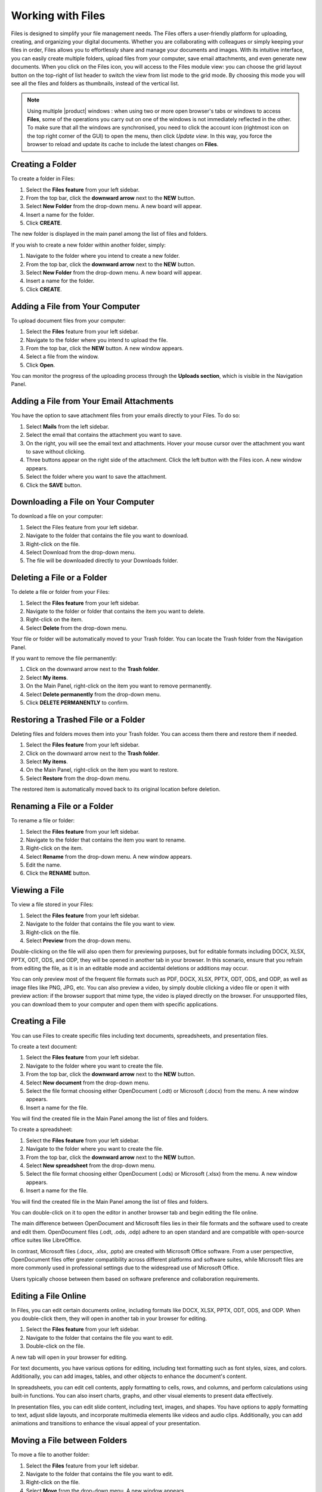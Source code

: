 .. SPDX-FileCopyrightText: 2022 Zextras <https://www.zextras.com/>
..
.. SPDX-License-Identifier: CC-BY-NC-SA-4.0

====================
 Working with Files
====================

  .. image:: /img/files.png
                :align: center
                :width: 100%
              
Files is designed to simplify your file management needs. The Files offers a user-friendly platform for uploading, creating, and organizing your digital documents. Whether you are collaborating with colleagues or simply keeping your files in order, Files allows you to effortlessly share and manage your documents and images. With its intuitive interface, you can easily create multiple folders, upload files from your computer, save email attachments, and even generate new documents.
When you click on the Files icon, you will access to the Files module view: you can choose the grid layout button on the top-right of list header to switch the view from list mode to the grid mode. By choosing this mode you will see all the files and folders as thumbnails, instead of the vertical list.


.. note:: Using multiple |product| windows : when using two or more open browser's tabs or windows to access
  **Files**, some of the operations you carry out on one of the windows
  is not immediately reflected in the other. To make sure that all
  the windows are synchronised, you need to click the account icon
  (rightmost icon on the top right corner of the GUI) to open the
  menu, then click *Update view*. In this way, you force the browser
  to reload and update its cache to include the latest changes on
  **Files**.

Creating a Folder
=================

To create a folder in Files:

#.	Select the **Files feature** from your left sidebar.
#.	From the top bar, click the **downward arrow** next to the **NEW** button.
#.	Select **New Folder** from the drop-down menu. A new board will appear.
#.	Insert a name for the folder.
#.	Click **CREATE**.

The new folder is displayed in the main panel among the list of files and folders.

If you wish to create a new folder within another folder, simply:

#.	Navigate to the folder where you intend to create a new folder.
#.	From the top bar, click the **downward arrow** next to the **NEW** button.
#.	Select **New Folder** from the drop-down menu. A new board will appear.
#.	Insert a name for the folder.
#.	Click **CREATE**.

  .. image:: /img/files-new-folder.png
                :align: center
                :width: 100%

Adding a File from Your Computer
================================

To upload document files from your computer:

#.	Select the **Files** feature from your left sidebar.
#.	Navigate to the folder where you intend to upload the file.
#.	From the top bar, click the **NEW** button. A new window appears.
#.	Select a file from the window.
#.	Click **Open**.

You can monitor the progress of the uploading process through the **Uploads section**, which is visible in the Navigation Panel.

Adding a File from Your Email Attachments
=========================================

You have the option to save attachment files from your emails directly to your Files. To do so:

#.	Select **Mails** from the left sidebar.
#.	Select the email that contains the attachment you want to save.
#.	On the right, you will see the email text and attachments. Hover your mouse cursor over the attachment you want to save without clicking.
#.	Three buttons appear on the right side of the attachment. Click the left button with the Files icon. A new window appears.
#.	Select the folder where you want to save the attachment.
#.	Click the **SAVE** button.

  .. image:: /img/save-attachment.png
                :align: center
                :width: 100%

Downloading a File on Your Computer
===================================

To download a file on your computer:

#.	Select the Files feature from your left sidebar.
#.	Navigate to the folder that contains the file you want to download.
#.	Right-click on the file.
#.	Select Download from the drop-down menu.
#.	The file will be downloaded directly to your Downloads folder.

Deleting a File or a Folder
===========================

To delete a file or folder from your Files:

#.	Select the **Files feature** from your left sidebar.
#.	Navigate to the folder or folder that contains the item you want to delete.
#.	Right-click on the item.
#.	Select **Delete** from the drop-down menu.

Your file or folder will be automatically moved to your Trash folder. You can locate the Trash folder from the Navigation Panel.

If you want to remove the file permanently:

#.	Click on the downward arrow next to the **Trash folder**.
#.	Select **My items**.
#.	On the Main Panel, right-click on the item you want to remove permanently.
#.	Select **Delete permanently** from the drop-down menu.
#.	Click **DELETE PERMANENTLY** to confirm.

Restoring a Trashed File or a Folder
====================================

Deleting files and folders moves them into your Trash folder. You can access them there and restore them if needed.

1.	Select the **Files feature** from your left sidebar.
2.	Click on the downward arrow next to the **Trash folder**.
3.	Select **My items**.
4.	On the Main Panel, right-click on the item you want to restore.
5.	Select **Restore** from the drop-down menu.

The restored item is automatically moved back to its original location before deletion.

Renaming a File or a Folder
===========================

To rename a file or folder:

#.	Select the **Files feature** from your left sidebar.
#.	Navigate to the folder that contains the item you want to rename.
#.	Right-click on the item.
#.	Select **Rename** from the drop-down menu. A new window appears.
#.	Edit the name.
#.	Click the **RENAME** button.

Viewing a File
==============

To view a file stored in your Files:

#.	Select the **Files feature** from your left sidebar.
#.	Navigate to the folder that contains the file you want to view.
#.	Right-click on the file.
#.	Select **Preview** from the drop-down menu.

Double-clicking on the file will also open them for previewing purposes, but for editable formats including DOCX, XLSX, PPTX, ODT, ODS, and ODP, they will be opened in another tab in your browser. In this scenario, ensure that you refrain from editing the file, as it is in an editable mode and accidental deletions or additions may occur.

You can only preview most of the frequent file formats such as PDF, DOCX, XLSX, PPTX, ODT, ODS, and ODP, as well as image files like PNG, JPG, etc.
You can also preview a video, by simply double clicking a video file or open it with preview action: if the browser support that mime type, the video is played directly on the browser.
For unsupported files, you can download them to your computer and open them with specific applications.

Creating a File
===============

You can use Files to create specific files including text documents, spreadsheets, and presentation files.

To create a text document:

#.	Select the **Files feature** from your left sidebar.
#.	Navigate to the folder where you want to create the file.
#.	From the top bar, click the **downward arrow** next to the **NEW** button.
#.	Select **New document** from the drop-down menu.
#.	Select the file format choosing either OpenDocument (.odt) or Microsoft (.docx) from the menu. A new window appears.
#.	Insert a name for the file.

You will find the created file in the Main Panel among the list of files and folders.

To create a spreadsheet:

#.	Select the **Files feature** from your left sidebar.
#.	Navigate to the folder where you want to create the file.
#.	From the top bar, click the **downward arrow** next to the **NEW** button.
#.	Select **New spreadsheet** from the drop-down menu.
#.	Select the file format choosing either OpenDocument (.ods) or Microsoft (.xlsx) from the menu. A new window appears.
#.	Insert a name for the file.

You will find the created file in the Main Panel among the list of files and folders.

You can double-click on it to open the editor in another browser tab and begin editing the file online.

The main difference between OpenDocument and Microsoft files lies in their file formats and the software used to create and edit them. OpenDocument files (.odt, .ods, .odp) adhere to an open standard and are compatible with open-source office suites like LibreOffice. 

In contrast, Microsoft files (.docx, .xlsx, .pptx) are created with Microsoft Office software. From a user perspective, OpenDocument files offer greater compatibility across different platforms and software suites, while Microsoft files are more commonly used in professional settings due to the widespread use of Microsoft Office. 

Users typically choose between them based on software preference and collaboration requirements.

Editing a File Online
=====================

In Files, you can edit certain documents online, including formats like DOCX, XLSX, PPTX, ODT, ODS, and ODP. 
When you double-click them, they will open in another tab in your browser for editing.

#.	Select the **Files feature** from your left sidebar.
#.	Navigate to the folder that contains the file you want to edit.
#.	Double-click on the file.

A new tab will open in your browser for editing.

For text documents, you have various options for editing, including text formatting such as font styles, sizes, and colors. Additionally, you can add images, tables, and other objects to enhance the document's content.

In spreadsheets, you can edit cell contents, apply formatting to cells, rows, and columns, and perform calculations using built-in functions. You can also insert charts, graphs, and other visual elements to present data effectively.

In presentation files, you can edit slide content, including text, images, and shapes. You have options to apply formatting to text, adjust slide layouts, and incorporate multimedia elements like videos and audio clips. Additionally, you can add animations and transitions to enhance the visual appeal of your presentation.

Moving a File between Folders
=============================

To move a file to another folder:

#.	Select the **Files** feature from your left sidebar.
#.	Navigate to the folder that contains the file you want to edit.
#.	Right-click on the file.
#.	Select **Move** from the drop-down menu. A new window appears.
#.	Select the folder where you want to move the file.
#.	Click the **MOVE** button.

Alternatively, you can drag and drop files into different folders, or the parent folder displayed on the folder path at the top of the Main Panel, above the list of files and folders.

Copying a File
==============

To copy a file and create a duplicate in another folder:

#.	Select the **Files feature** from your left sidebar.
#.	Navigate to the folder that contains the file you want to copy.
#.	Right-click on the file.
#.	Select **Copy** from the drop-down menu. A new window appears.
#.	Choose the destination folder where you want to copy the file.
#.	Click the **COPY** button.

Flagging a File
===============

To flag a file for future reference and make it stand out, you can:

#.	Select the **Files feature** from your left sidebar.
#.	Navigate to the folder that contains the file you want to flag.
#.	Right-click on the file.
#.	Select **Flag** from the drop-down menu.

To remove the flag from the file, you can follow the same process and select **Unflag**.

Managing File Versioning
========================

  .. image:: /img/versions.png
                :align: center
                :width: 100%

File versioning enables you to manage changes to your documents in Files. Each time you modify and save a file, the version number automatically updates. The most recent version number is visible in the file document list.

To view the history of the file, you can follow these steps:

#.	Select the **Files feature** from your left sidebar.
#.	Navigate to the folder that contains the file you want to check.
#.	Select the file.
#.	On the right side of the Main Panel, you will find three tabs. Click **Versioning**.

Under the **Current version**, you will find the last modified status of the file, and under **Older versions** you will find all previous versions, if they exist.

Updating a File with a New Version
==================================

To update a file with a new version, follow these steps:

#.	Select the **Files feature** from your left sidebar.
#.	Navigate to the folder that contains the file.
#.	Select the file.
#.	On the right side of the Main Panel, click **Versioning**.
#.	Click the **UPLOAD VERSION** button. A new window appears.
#.	Choose the new version of the file from the opened window.
#.	Click **Open**.

Restore a File to a Previous Version
====================================

To restore a file to a previous version:

#.	Select the **Files feature** from your left sidebar.
#.	Navigate to the folder that contains the file.
#.	Select the file.
#.	On the right side of the Main Panel, click **Versioning**.
#.	Under the **Old versions** section, click on the **three vertical dots** next to the version you want to restore.
#.	Select **Clone as current** from the drop-down menu.

This will update the current version based on the cloned version, and the previous version will be added to the list of older versions.

Keep a Version of a File Forever
================================

Setting a version as **Keep this version forever**, will prevent that specific version from being deleted, even if a purge of all versions is performed.

To set a version as Keep this version forever:

#.	Select the **Files feature** from your left sidebar.
#.	Navigate to the folder that contains the file.
#.	Select the file.
#.	On the right side of the Main Panel, click **Versioning**.
#.	Under the **Old versions** section, click on the **three vertical dots** next to the version you want to keep forever.
#.	Select **Keep this version forever** from the drop-down menu.

Delete Version History of a File
================================

To delete the version history of a file:

#.	Select the **Files feature** from your left sidebar.
#.	Navigate to the folder that contains the file.
#.	Select the file.
#.	On the right side of the Main Panel, click **Versioning**.
#.	Click the **PURGE ALL VERSIONS** button.

This will delete all versions of the file, keeping the current version.

In case a version is set to **Keep forever**, purging all versions will not affect that particular version. To remove these versions as well you need to first click on the **three vertical dots** next to the version and select **Remove keep forever**.

Delete a Specific Version of a File
===================================

To delete a specific version of a file:

#.	Select the **Files feature** from your left sidebar.
#.	Navigate to the folder that contains the file.
#.	Select the file.
#.	On the right side of the Main Panel, click **Versioning**.
#.	Under the **Old versions** section, click on the **three vertical dots** next to the version you want to delete.
#.	Click **Delete version** from the drop-down menu.

If a version is set to **Keep forever**, the delete button will be disabled. You need to remove this version from **Keep forever** before performing the deletion. To remove these versions as well you need to first click on the three vertical dots next to the version and select **Remove keep forever**.

Sending a File as an Email Attachment
=====================================

You can send files stored in your Files as attachments via email to your colleagues. To do so:

#.	Select the **Files feature** from your left sidebar.
#.	Navigate to the folder that contains the file.
#.	Right-click on the file.
#.	Select **Send via e-mail** from the drop-down menu.
#.	A new compose board will appear which includes the file as an attachment.
#.	Complete composing your email and click **SEND**.

Sending an Email with a Link to a File
======================================

Instead of sending the file as an attachment, you can opt to send an email with a link to a file stored in your Files. This can be particularly useful, especially for large files.

However, the procedure differs for colleagues who have accounts on the same system as you and for external users with no account on the system.

To send the link to your colleagues:

#.	Select the **Files feature** from your left sidebar.
#.	Navigate to the folder that contains the file.
#.	Select the file.
#.	On the right side of the Main Panel, you will find three tabs. Click **Sharing**.
#.	Under the **Collaboration links** section, click on the **GENERATE LINK** button next to either **Read and Share** or **Write and Share** depending on the privileges you want to grant to the recipient.
#.	Copy the generated link by clicking on it. The link will be saved to your clipboard and can be pasted anywhere by right-clicking and selecting **Paste**, or by using the keyboard shortcut CTRL+V on Windows or Command+V on macOS.

You can send this link while composing a new email and include it inside the message.

To send the link to external collaborators:

#.	Select the **Files feature** from your left sidebar.
#.	Navigate to the folder that contains the file.
#.	Select the file.
#.	On the right side of the Main Panel, you will find three tabs. Click **Sharing**.
#.	Under the **Public download links** section, click on the **ADD LINK** button.
#.	Insert a description for the link and an expiration date.
#.	Click the **GENERATE LINK** button on the right.
#.	Copy the generated link by clicking on it. The link will be saved to your clipboard and can be pasted anywhere by right-clicking and selecting **Paste**, or by using the keyboard shortcut CTRL+V on Windows or Command+V on macOS.

You can send this link while composing a new email and include it inside the message.

Sharing Files and Folders
=========================

One of the most important and useful features of Files is its sharing capabilities. Sharing allows you to grant others access to files and folders. You can specify which items to share, and the level of access granted. When you invite a user to share, they have the option to accept or decline the invitation.

  .. image:: /img/share-files.png
                :align: center
                :width: 100%

To manage sharing properties of a file or folder:

#.	Select the **Files** feature from your left sidebar.
#.	Click on the folder or file you want to share.
#.	On the right side of the Main Panel, you will find different tabs. Click **Sharing**.
#.	Under the **Collaborators**, **Collaboration links**, and **Public download links** sections, you can manage various sharing properties.

**Collaboration:**

This section enables you to include multiple colleagues for collaboration on a file or folder, granting them different privileges such as the ability to view, download, share, and edit the file.

**Collaboration links:**

This section allows you to generate different links for a file or folder, enabling you to send these links to colleagues. Those with accounts on the same system (i.e., your colleagues) can use the links to access or edit the file or folder based on the privileges you grant them by generating the respective links.

**Public download links:**

This section allows you to generate different links for a file or folder, enabling you to send these links to external users. The generated link provides access for anyone with the link to view and download the content of the file or folder.

Adding Collaborators to a File / Folder
=======================================

To add collaborators to a file or folder in Files:

#.	Select the **Files** feature from your left sidebar.
#.	Click on the folder or folder to which you want to grant access.
#.	On the right side of the Main Panel, you will find different tabs. Click **Sharing**.
#.	In the Collaborators section, begin entering the email addresses of the colleagues you wish to share the item with and select them from the suggestions.
#.	Click on the eye icon next to the name of the colleague you have just inserted.
#.	Choose the access level you want to give, like **Viewer** or **Editor**, from the menu. You can also decide whether this user can share the item with others by checking the **Sharing allowed checkbox**.
#.	Click the **SHARE** button.


  .. image:: /img/collaboration-section.png
                :align: center
                :width: 100%

Removing Collaborators from a File / Folder
===========================================

#.	Select the **Files** feature from your left sidebar.
#.	Click on the folder or folder to which you want to grant access.
#.	On the right side of the Main Panel, you will find different tabs. Click **Sharing**.
#.	In the Collaborators section, hover your mouse cursor over the name of the colleague. Small buttons will appear next to their name.
#.	Click on the **x** button to remove them from the list.

Generating Collaboration Links for Colleagues
=============================================

To generate a collaboration link for your colleagues:

#.	Select the **Files** feature from your left sidebar.
#.	Navigate to the folder that contains the file.
#.	Navigate to the file or folder and click on it.
#.	On the right side of the Main Panel, you will find different tabs. Click **Sharing**.
#.	Under the **Collaboration links** section, click on the **GENERATE LINK** button next to either **Read and Share** or **Write and Share** depending on the privileges you want to grant to the recipient.

You can copy the generated link by clicking on it. The link will be saved to your clipboard and can be pasted anywhere by right-clicking and selecting **Paste**, or by using the keyboard shortcut CTRL+V on Windows or Command+V on macOS.
In the current release, you can generate up to a maximum of 50 public links for each file you want to share. If you have any doubts, please contact your system administrator.
The public link has been extended to enhance security.

Generating Public Download Links for External Users
===================================================

To generate a sharing link external user:

#.	Select the **Files** feature from your left sidebar.
#.	Navigate to the file or folder and click on it.
#.	On the right side of the Main Panel, you will find different tabs. Click **Sharing**.
#.	Under the **Public download links** section, click on the **ADD LINK** button.
#.	Insert a description for the link and an expiration date.
#.	Click the **GENERATE LINK** button on the right.

Copy the generated link by clicking on it. The link will be saved to your clipboard and can be pasted anywhere by right-clicking and selecting **Paste**, or by using the keyboard shortcut CTRL+V on Windows or Command+V on macOS.



  .. image:: /img/public-link.png
                :align: center
                :width: 100%

Extending the Expiration Date of a Public Access Link
=====================================================

To extend the expiration date for a public access link:

#.	Select the **Files feature** from your left sidebar.
#.	Navigate to the file or folder and click on it.
#.	On the right side of the Main Panel, you will find different tabs. Click **Sharing**.
#.	Under the **Public download links** section, click on the **EDIT** button.
#.	Edit the expiration date.
#.	Click the **EDIT LINK** button on the right.

Revoking Public Access Links
============================

To revoke a public access link:

#.	Select the **Files feature** from your left sidebar.
#.	Navigate to the file or folder and click on it.
#.	On the right side of the Main Panel, you will find different tabs. Click **Sharing**.
#.	Under the **Public download links** section, click on the **REVOKE** button.
#.	Click the **REVOKE** button to confirm.

Exceeding Files quota limit
============================

If you overcome the quota limit for **Files**, documents will be
opened in *read-only mode*: this will also be enforced by a label that
appears on the bottom of the opened document. This behaviour holds
also for shared documents: if the document is open by another user who
has write access on your document, the second user will also see the
*Read-only* label on the bottom of the document so he will not be able
to save changes made to the document.

While editing a shared document, if the file quota limit is reached or changed, a warning message will appear on saving. You can still proceed by downloading the document and saving your changes locally.

.. note:: For the **Files** quota limitation, you should contact your system administrator.
